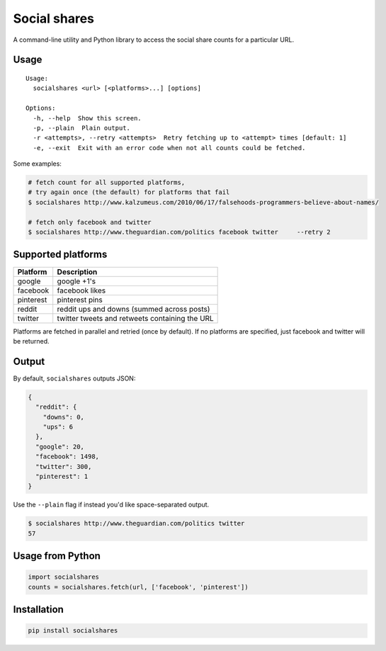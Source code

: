 Social shares
=============

A command-line utility and Python library to access the social share
counts for a particular URL.

Usage
~~~~~

::

    Usage:
      socialshares <url> [<platforms>...] [options]

    Options:
      -h, --help  Show this screen.
      -p, --plain  Plain output.
      -r <attempts>, --retry <attempts>  Retry fetching up to <attempt> times [default: 1]
      -e, --exit  Exit with an error code when not all counts could be fetched.

Some examples:

.. code:: sh

    # fetch count for all supported platforms, 
    # try again once (the default) for platforms that fail
    $ socialshares http://www.kalzumeus.com/2010/06/17/falsehoods-programmers-believe-about-names/

    # fetch only facebook and twitter
    $ socialshares http://www.theguardian.com/politics facebook twitter     --retry 2

Supported platforms
~~~~~~~~~~~~~~~~~~~

+-------------+--------------------------------------------------+
| Platform    | Description                                      |
+=============+==================================================+
| google      | google +1's                                      |
+-------------+--------------------------------------------------+
| facebook    | facebook likes                                   |
+-------------+--------------------------------------------------+
| pinterest   | pinterest pins                                   |
+-------------+--------------------------------------------------+
| reddit      | reddit ups and downs (summed across posts)       |
+-------------+--------------------------------------------------+
| twitter     | twitter tweets and retweets containing the URL   |
+-------------+--------------------------------------------------+

Platforms are fetched in parallel and retried (once by default). If no
platforms are specified, just facebook and twitter will be returned.

Output
~~~~~~

By default, ``socialshares`` outputs JSON:

.. code:: json

    {
      "reddit": {
        "downs": 0, 
        "ups": 6
      }, 
      "google": 20, 
      "facebook": 1498, 
      "twitter": 300, 
      "pinterest": 1
    }

Use the ``--plain`` flag if instead you'd like space-separated output.

.. code:: sh

    $ socialshares http://www.theguardian.com/politics twitter
    57

Usage from Python
~~~~~~~~~~~~~~~~~

.. code:: python

    import socialshares
    counts = socialshares.fetch(url, ['facebook', 'pinterest'])

Installation
~~~~~~~~~~~~

.. code:: sh

    pip install socialshares

